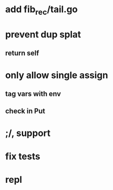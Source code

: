 * add fib_rec/tail.go
* prevent dup splat
** return self
* only allow single assign
** tag vars with env
** check in Put
* ;/, support
* fix tests
* repl
